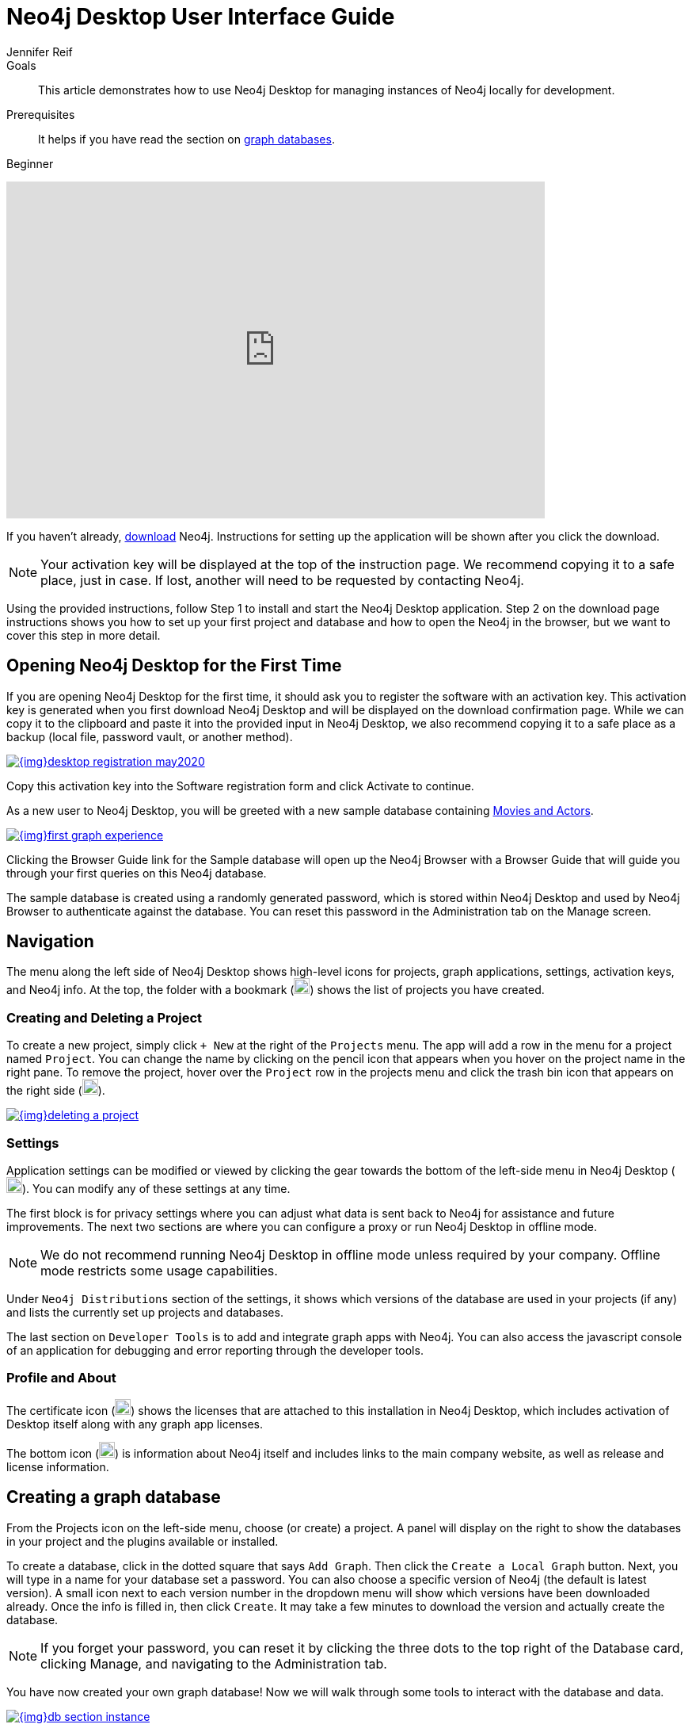 = Neo4j Desktop User Interface Guide
:level: Beginner
:page-level: Beginner
:experimental:
:neo4j-version: 3.3.4
:author: Jennifer Reif
:category: desktop
:tags: graph-platform, desktop, activation, graph, manage-graph, database
:description: This article demonstrates how to use Neo4j Desktop for managing instances of Neo4j locally for development.

.Goals
[abstract]
{description}

.Prerequisites
[abstract]
It helps if you have read the section on link:/developer/get-started/graph-database/[graph databases].

[role=expertise {level}]
{level}

++++
<div class="responsive-embed">
<iframe width="680" height="425" src="https://www.youtube.com/embed/cTZ_Z3KfLyE" frameborder="0" allowfullscreen></iframe>
</div>
++++

[#install-neo4j-desktop]
If you haven't already, link:/download/[download^] Neo4j.
Instructions for setting up the application will be shown after you click the download.

****
[NOTE]
Your activation key will be displayed at the top of the instruction page.
We recommend copying it to a safe place, just in case.
If lost, another will need to be requested by contacting Neo4j.
****

Using the provided instructions, follow Step 1 to install and start the Neo4j Desktop application.
Step 2 on the download page instructions shows you how to set up your first project and database and how to open the Neo4j in the browser, but we want to cover this step in more detail.

[#desktop-activate]
== Opening Neo4j Desktop for the First Time

If you are opening Neo4j Desktop for the first time, it should ask you to register the software with an activation key.
This activation key is generated when you first download Neo4j Desktop and will be displayed on the download confirmation page.
While we can copy it to the clipboard and paste it into the provided input in Neo4j Desktop, we also recommend copying it to a safe place as a backup (local file, password vault, or another method).

image::{img}desktop_registration_may2020.jpg[link="{img}desktop_registration_may2020.jpg",float="right"]

Copy this activation key into the Software registration form and click Activate to continue.

As a new user to Neo4j Desktop, you will be greeted with a new sample database containing https://github.com/neo4j-graph-examples/movies[Movies and Actors^].

image::{img}first_graph_experience.png[link="{img}first_graph_experience.png",float="right"]

Clicking the Browser Guide link for the Sample database will open up the Neo4j Browser with a Browser Guide that will guide you through your first queries on this Neo4j database.

The sample database is created using a randomly generated password, which is stored within Neo4j Desktop and used by Neo4j Browser to authenticate against the database.
You can reset this password in the Administration tab on the Manage screen.

[#desktop-navigate]
== Navigation

The menu along the left side of Neo4j Desktop shows high-level icons for projects, graph applications, settings, activation keys, and Neo4j info.
At the top, the folder with a bookmark (image:{img}projects_icon.jpg[width=20]) shows the list of projects you have created.

=== Creating and Deleting a Project

To create a new project, simply click `+ New` at the right of the `Projects` menu.
The app will add a row in the menu for a project named `Project`.
You can change the name by clicking on the pencil icon that appears when you hover on the project name in the right pane.
To remove the project, hover over the `Project` row in the projects menu and click the trash bin icon that appears on the right side (image:{img}desktop_delete_proj_icon.jpg[width=20]).

image::{img}deleting_a_project.jpg[link="{img}deleting_a_project.jpg",float="right"]

=== Settings

Application settings can be modified or viewed by clicking the gear towards the bottom of the left-side menu in Neo4j Desktop (image:{img}settings_icon.jpg[width=20]).
You can modify any of these settings at any time.

The first block is for privacy settings where you can adjust what data is sent back to Neo4j for assistance and future improvements.
The next two sections are where you can configure a proxy or run Neo4j Desktop in offline mode.

****
[NOTE]
We do not recommend running Neo4j Desktop in offline mode unless required by your company.
Offline mode restricts some usage capabilities.
****

Under `Neo4j Distributions` section of the settings, it shows which versions of the database are used in your projects (if any) and lists the currently set up projects and databases.

The last section on `Developer Tools` is to add and integrate graph apps with Neo4j.
You can also access the javascript console of an application for debugging and error reporting through the developer tools.

=== Profile and About

The certificate icon (image:{img}activation_keys_icon.jpg[width=20]) shows the licenses that are attached to this installation in Neo4j Desktop, which includes activation of Desktop itself along with any graph app licenses.

The bottom icon (image:{img}neo4j_icon.jpg[width=20]) is information about Neo4j itself and includes links to the main company website, as well as release and license information.

[#desktop-create-graph]
== Creating a graph database

From the Projects icon on the left-side menu, choose (or create) a project.
A panel will display on the right to show the databases in your project and the plugins available or installed.

To create a database, click in the dotted square that says `Add Graph`.
Then click the kbd:[Create a Local Graph] button.
Next, you will type in a name for your database set a password.
You can also choose a specific version of Neo4j (the default is latest version).
A small icon next to each version number in the dropdown menu will show which versions have been downloaded already.
Once the info is filled in, then click kbd:[Create].
It may take a few minutes to download the version and actually create the database.

****
[NOTE]
If you forget your password, you can reset it by clicking the three dots to the top right of the Database card, clicking Manage, and navigating to the Administration tab.
****

You have now created your own graph database!
Now we will walk through some tools to interact with the database and data.

image::{img}db_section_instance.jpg[link="{img}db_section_instance.jpg",role="popup-link"]

The kbd:[Start] button in the bottom right hand corner of each database card will Start the database.
Once started, there will be a button in the bottom right hand corner to Stop the database.

Once a database has been started, the Open button in the bottom left hand corner of the card will be enabled.
Clicking Open will open link:/developer/neo4j-browser/[Neo4j Browser] and connect to the active database.
Next to the Open button is a dropdown menu which will allow you to open up a list of link:/developer/graph-app-development[Graph Apps].

[[desktop-manage-db]]
== Managing a database

To manage a database, click the three-dots icon in the top right hand of the card and click kbd:[Manage].

image::{img}manage_db_pane.jpg[link="{img}manage_db_pane.jpg",role="popup-link"]

At the top of the screen, you will see the database name and an icon to signify its status.
Directly underneath are three buttons to Start, Stop, or Restart the database.

image::{img}status_buttons.jpg[link="{img}status_buttons.jpg",role="popup-link"]

The kbd:[Open Folder] button will open up the root folder for this database.
The arrow icon to the right of this button will allow you to open up additional folders related to this database, for example the Plugins or Logs folders.

image::{img}open_folder.jpg[link="{img}open_folder.jpg",role="popup-link"]

The kbd:[Open Terminal] button will open up a new terminal window in the root folder of the database.

Below these buttons are several tabs for information and settings.

The `Details` tab shows the description, version, and the status of your database along with some statistics for the database.
When the database is running, it will also show port numbers and addresses needed to interact with the database (screenshot below).

image::{img}db_details.jpg[link="{img}db_details.jpg",role="popup-link"]

The `Logs` tab will show all of the streaming log output from the database.

The `Settings` tab displays the configuration values for the database.
These can be changed, if needed.
Once changes are made, you can apply them, and Desktop will offer to restart the database (necessary for changes to take effect).

****
[NOTE]
You can also search the settings in this tab by using kbd:[Ctrl+F] / kbd:[Cmd+F] (Mac).
****

On the `Plugins` tab, you can see what plugins are available (or you have installed) to use with Neo4j.
Currently, Neo4j Desktop has plugins for APOC, GraphQL, and Graph Algorithms.
Short descriptions of each are shown in the Neo4j Desktop pane.
To add these functionalities, simply click kbd:[Install and Restart] for the plugin.

The `Upgrade` tab shows the list of all Neo4j versions, as well as the version this instance is currently running.
To change the version, choose one from the list and click kbd:[Upgrade to this version] in the right pane.

The last tab is `Administration`.
This tab just allows you to set a new password for your database.

[#desktop-feedback]
== Feedback & Questions

If you have feedback or questions on how to use Neo4j Desktop, feel free to reach out to us.
You can submit messages to us through the https://community.neo4j.com/c/neo4j-graph-platform/desktop/75[Neo4j Desktop category on the Neo4j Community website^].
If you have spot any bugs, please create an issue in the https://github.com/neo-technology/neo4j-desktop[Neo4j Desktop Github Responsitory^]

[#desktop-next-steps]
== Next Steps

Now that we covered the basics of Neo4j Desktop, you can start working with data using our query language, link:/developer/cypher/[Cypher].
You can also get a feel for interacting with Neo4j through link:/developer/guide-neo4j-browser/[Neo4j Browser].
The link:/sandbox/?ref=developer-desktop[Neo4j Sandbox^] walks you through demos of popular use cases in Neo4j and helps you get more familiar with the interfaces and Cypher.
If you're ready to dive in, feel free to check out how to link:/developer/guide-importing-data-and-etl/[import your data] to Neo4j.
Our link:/developer/language-guides/[Language Guides] section shows you how to create an application in your preferred programming language to interact with data in Neo4j.

[#desktop-resources]
== Resources
* https://github.com/neo4j-apps/neo4j-desktop/wiki/FAQ[FAQ^]
* http://gist.neo4j.org/[GraphGists: Neo4j Use Case Examples^]
* https://www.youtube.com/neo4j[Neo4j YouTube Channel^]
